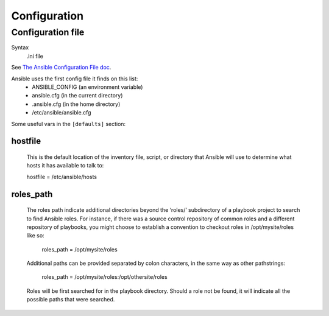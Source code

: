 Configuration
=============

.. _configuration-file:

Configuration file
------------------------

Syntax
    .ini file

See `The Ansible Configuration File doc <http://docs.ansible.com/intro_configuration.html>`_.

Ansible uses the first config file it finds on this list:
    * ANSIBLE_CONFIG (an environment variable)
    * ansible.cfg (in the current directory)
    * .ansible.cfg (in the home directory)
    * /etc/ansible/ansible.cfg

 
Some useful vars in the ``[defaults]`` section:

.. _hostfile:

hostfile
........

    This is the default location of the inventory file, script, or directory that Ansible will use to determine what hosts it has available to talk to:

    hostfile = /etc/ansible/hosts

.. _roles-path:

roles_path
..........
    The roles path indicate additional directories beyond the ‘roles/’ subdirectory of a playbook project to search to find Ansible roles. For instance, if there was a source control repository of common roles and a different repository of playbooks, you might choose to establish a convention to checkout roles in /opt/mysite/roles like so:

        roles_path = /opt/mysite/roles

    Additional paths can be provided separated by colon characters, in the same way as other pathstrings:

        roles_path = /opt/mysite/roles:/opt/othersite/roles

    Roles will be first searched for in the playbook directory. Should a role not be found, it will indicate all the possible paths that were searched.
